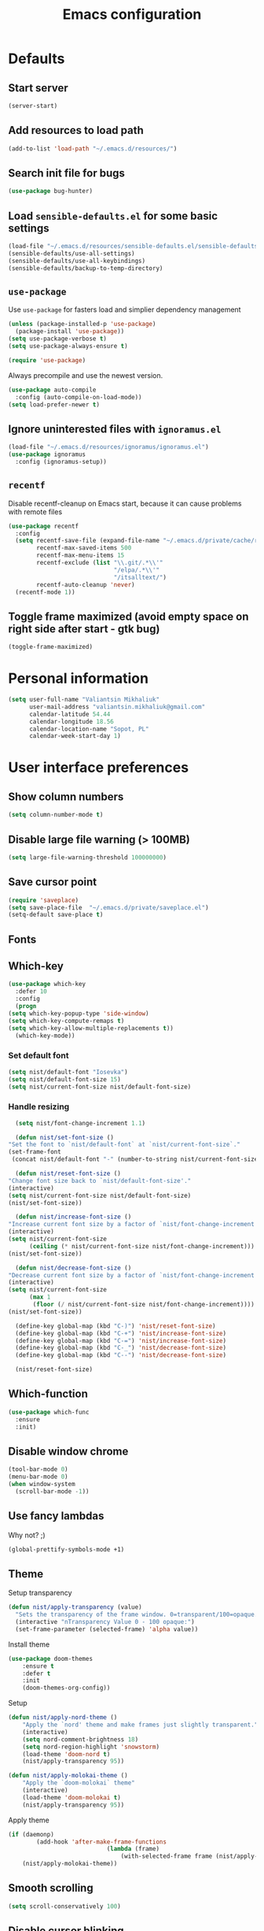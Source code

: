 #+TITLE: Emacs configuration

* Defaults
** Start server
   #+BEGIN_SRC emacs-lisp
     (server-start)
   #+END_SRC

** Add resources to load path
   #+BEGIN_SRC emacs-lisp
     (add-to-list 'load-path "~/.emacs.d/resources/")
   #+END_SRC

** Search init file for bugs
   #+BEGIN_SRC emacs-lisp
     (use-package bug-hunter)
   #+END_SRC

** Load =sensible-defaults.el= for some basic settings
   #+BEGIN_SRC emacs-lisp
     (load-file "~/.emacs.d/resources/sensible-defaults.el/sensible-defaults.el")
     (sensible-defaults/use-all-settings)
     (sensible-defaults/use-all-keybindings)
     (sensible-defaults/backup-to-temp-directory)
   #+END_SRC

** =use-package=
   Use =use-package= for fasters load and simplier dependency management

   #+BEGIN_SRC emacs-lisp
     (unless (package-installed-p 'use-package)
       (package-install 'use-package))
     (setq use-package-verbose t)
     (setq use-package-always-ensure t)

     (require 'use-package)
   #+END_SRC

   Always precompile and use the newest version.

   #+BEGIN_SRC emacs-lisp
     (use-package auto-compile
       :config (auto-compile-on-load-mode))
     (setq load-prefer-newer t)
   #+END_SRC

** Ignore uninterested files with =ignoramus.el=
   #+BEGIN_SRC emacs-lisp
     (load-file "~/.emacs.d/resources/ignoramus/ignoramus.el")
     (use-package ignoramus
       :config (ignoramus-setup))
   #+END_SRC

** =recentf=
   Disable recentf-cleanup on Emacs start, because it can cause problems with
   remote files

   #+BEGIN_SRC emacs-lisp
     (use-package recentf
       :config
       (setq recentf-save-file (expand-file-name "~/.emacs.d/private/cache/recentf")
             recentf-max-saved-items 500
             recentf-max-menu-items 15
             recentf-exclude (list "\\.git/.*\\'"
                                   "/elpa/.*\\'"
                                   "/itsalltext/")
             recentf-auto-cleanup 'never)
       (recentf-mode 1))
   #+END_SRC

** Toggle frame maximized (avoid empty space on right side after start - gtk bug)
   #+BEGIN_SRC emacs-lisp
     (toggle-frame-maximized)
   #+END_SRC

* Personal information
  #+BEGIN_SRC emacs-lisp
    (setq user-full-name "Valiantsin Mikhaliuk"
          user-mail-address "valiantsin.mikhaliuk@gmail.com"
          calendar-latitude 54.44
          calendar-longitude 18.56
          calendar-location-name "Sopot, PL"
          calendar-week-start-day 1)
  #+END_SRC

* User interface preferences
** Show column numbers
   #+BEGIN_SRC emacs-lisp
     (setq column-number-mode t)
   #+END_SRC

** Disable large file warning (> 100MB)
   #+BEGIN_SRC emacs-lisp
     (setq large-file-warning-threshold 100000000)
   #+END_SRC

** Save cursor point
   #+BEGIN_SRC emacs-lisp
    (require 'saveplace)
    (setq save-place-file  "~/.emacs.d/private/saveplace.el")
    (setq-default save-place t)
   #+END_SRC

** Fonts
** Which-key
   #+BEGIN_SRC emacs-lisp
     (use-package which-key
       :defer 10
       :config
       (progn
	 (setq which-key-popup-type 'side-window)
	 (setq which-key-compute-remaps t)
	 (setq which-key-allow-multiple-replacements t))
       (which-key-mode))
   #+END_SRC

*** Set default font
    #+BEGIN_SRC emacs-lisp
      (setq nist/default-font "Iosevka")
      (setq nist/default-font-size 15)
      (setq nist/current-font-size nist/default-font-size)
    #+END_SRC

*** Handle resizing
    #+BEGIN_SRC emacs-lisp
      (setq nist/font-change-increment 1.1)

      (defun nist/set-font-size ()
	"Set the font to `nist/default-font` at `nist/current-font-size`."
	(set-frame-font
	 (concat nist/default-font "-" (number-to-string nist/current-font-size))))

      (defun nist/reset-font-size ()
	"Change font size back to `nist/default-font-size'."
	(interactive)
	(setq nist/current-font-size nist/default-font-size)
	(nist/set-font-size))

      (defun nist/increase-font-size ()
	"Increase current font size by a factor of `nist/font-change-increment'."
	(interactive)
	(setq nist/current-font-size
	      (ceiling (* nist/current-font-size nist/font-change-increment)))
	(nist/set-font-size))

      (defun nist/decrease-font-size ()
	"Decrease current font size by a factor of `nist/font-change-increment', down to a minimum size of 1."
	(interactive)
	(setq nist/current-font-size
	      (max 1
		   (floor (/ nist/current-font-size nist/font-change-increment))))
	(nist/set-font-size))

      (define-key global-map (kbd "C-)") 'nist/reset-font-size)
      (define-key global-map (kbd "C-+") 'nist/increase-font-size)
      (define-key global-map (kbd "C-=") 'nist/increase-font-size)
      (define-key global-map (kbd "C-_") 'nist/decrease-font-size)
      (define-key global-map (kbd "C--") 'nist/decrease-font-size)

      (nist/reset-font-size)
    #+END_SRC

** Which-function
   #+BEGIN_SRC emacs-lisp
     (use-package which-func
       :ensure
       :init)
   #+END_SRC

** Disable window chrome
   #+BEGIN_SRC emacs-lisp
     (tool-bar-mode 0)
     (menu-bar-mode 0)
     (when window-system
       (scroll-bar-mode -1))
   #+END_SRC

** Use fancy lambdas
   Why not? ;)

   #+BEGIN_SRC emacs-lisp
     (global-prettify-symbols-mode +1)
   #+END_SRC

** Theme
   Setup transparency

   #+BEGIN_SRC emacs-lisp
     (defun nist/apply-transparency (value)
       "Sets the transparency of the frame window. 0=transparent/100=opaque."
       (interactive "nTransparency Value 0 - 100 opaque:")
       (set-frame-parameter (selected-frame) 'alpha value))
   #+END_SRC

   Install theme

   #+BEGIN_SRC emacs-lisp
		 (use-package doom-themes
			 :ensure t
			 :defer t
			 :init
			 (doom-themes-org-config))
   #+END_SRC

   Setup

   #+BEGIN_SRC emacs-lisp
		 (defun nist/apply-nord-theme ()
			 "Apply the `nord' theme and make frames just slightly transparent."
			 (interactive)
			 (setq nord-comment-brightness 18)
			 (setq nord-region-highlight 'snowstorm)
			 (load-theme 'doom-nord t)
			 (nist/apply-transparency 95))

		 (defun nist/apply-molokai-theme ()
			 "Apply the `doom-molokai` theme"
			 (interactive)
			 (load-theme 'doom-molokai t)
			 (nist/apply-transparency 95))
   #+END_SRC

	 Apply theme

	 #+BEGIN_SRC emacs-lisp
		 (if (daemonp)
				 (add-hook 'after-make-frame-functions
									 (lambda (frame)
										 (with-selected-frame frame (nist/apply-molokai-theme))))
			 (nist/apply-molokai-theme))
	 #+END_SRC

** Smooth scrolling
   #+BEGIN_SRC emacs-lisp
     (setq scroll-conservatively 100)
   #+END_SRC

** Disable cursor blinking
   #+BEGIN_SRC emacs-lisp
     (blink-cursor-mode -1)
   #+END_SRC

** Force utf-8 everywhere
   #+BEGIN_SRC emacs-lisp
     (set-charset-priority 'unicode)
     (setq locale-coding-system   'utf-8)   ; pretty
     (set-terminal-coding-system  'utf-8)   ; pretty
     (set-keyboard-coding-system  'utf-8)   ; pretty
     (set-selection-coding-system 'utf-8)   ; please
     (prefer-coding-system        'utf-8)   ; with sugar on top
     (setq default-process-coding-system '(utf-8-unix . utf-8-unix))
   #+END_SRC

** Highlight the current line
   =global-hl-line-mode= softly highlights the background color of the line
   containing point.

   #+BEGIN_SRC emacs-lisp
     (when window-system
       (global-hl-line-mode))
   #+END_SRC

** Use powerline-evil
   #+BEGIN_SRC emacs-lisp
     (use-package powerline-evil
       :ensure t
       :config
       (custom-set-faces
         '(powerline-evil-normal-face ((t (:foreground "#eee8d5")))))
       (powerline-evil-center-color-theme))
   #+END_SRC

** Hide certain modes from the mode-line
   This either hides or renames a variety of modes using the =diminish= package.

   #+BEGIN_SRC emacs-lisp
     (use-package diminish
       :init)
     (defmacro diminish-minor-mode (filename mode &optional abbrev)
       `(eval-after-load (symbol-name ,filename)
	  '(diminish ,mode ,abbrev)))

     (defmacro diminish-major-mode (mode-hook abbrev)
       `(add-hook ,mode-hook
		  (lambda () (setq mode-name ,abbrev))))

     (diminish-minor-mode 'abbrev 'abbrev-mode)
     (diminish-minor-mode 'simple 'auto-fill-function)
     (diminish-minor-mode 'company 'company-mode)
     (diminish-minor-mode 'eldoc 'eldoc-mode)
     (diminish-minor-mode 'flycheck 'flycheck-mode)
     (diminish-minor-mode 'flyspell 'flyspell-mode)
     (diminish-minor-mode 'global-whitespace 'global-whitespace-mode)
     (diminish-minor-mode 'projectile 'projectile-mode)
     (diminish-minor-mode 'ruby-end 'ruby-end-mode)
     (diminish-minor-mode 'subword 'subword-mode)
     (diminish-minor-mode 'yard-mode 'yard-mode)
     (diminish-minor-mode 'yasnippet 'yas-minor-mode)
     (diminish-minor-mode 'helm 'helm-mode)
     (diminish-minor-mode 'wrap-region 'wrap-region-mode)
     (diminish-minor-mode 'which-key 'which-key-mode)
     (diminish-minor-mode 'focus-autosave-mode 'focus-autosave-mode)
     (diminish-minor-mode 'paredit 'paredit-mode " π")
     (diminish-minor-mode 'undo-tree 'undo-tree-mode)
     (diminish-major-mode 'magit-mode " ")
     (diminish-major-mode 'emacs-lisp-mode-hook "el")
     (diminish-major-mode 'haskell-mode-hook "λ=")
     (diminish-major-mode 'lisp-interaction-mode-hook "λ")
     (diminish-major-mode 'python-mode-hook "Py")
     (diminish-major-mode 'ruby-mode-hook "")
   #+END_SRC

** Highlight uncommited changes using =diff-hl=
   #+BEGIN_SRC emacs-lisp
     (use-package diff-hl
       :ensure t
       :config
       (add-hook 'prog-mode-hook 'turn-on-diff-hl-mode)
       (add-hook 'vc-dir-mode-hook 'turn-on-diff-hl-mode))
   #+END_SRC

** Browser
*** Internal one
    #+BEGIN_SRC emacs-lisp
      (setq eww-download-directory "~/Downloads")
    #+END_SRC

*** External one
    #+BEGIN_SRC emacs-lisp
      (setq browse-url-browser-function 'browse-url-generic
            browse-url-generic-program "chromium")
    #+END_SRC

** Add stripes to a dired buffer
   #+BEGIN_SRC emacs-lisp
     (use-package stripe-buffer
       :ensure t
       :config
       (add-hook 'dired-mode-hook 'stripe-buffer-mode))
   #+END_SRC
** =smartparens=
   #+BEGIN_SRC emacs-lisp
     (use-package evil-smartparens
     :diminish evil-smartparens-mode
     :config
     (evil-smartparens-mode)
     (add-hook 'smartparens-enabled-hook #'evil-smartparens-mode))
   #+END_SRC

** Use =guru-mode= to escape ambiguous keystrokes
   #+BEGIN_SRC emacs-lisp
     (use-package guru-mode
       :ensure t
       :diminish
       :config
       (guru-global-mode 1)
       (add-hook 'prog-mode-hook 'guru-mode))
   #+END_SRC

* =evil-mode=
** Use =evil=
   #+BEGIN_SRC emacs-lisp
     (use-package evil
       :ensure t
       :init
       (setq evil-want-integration t)
       (setq evil-want-keybinding nil)
       :config
       (evil-mode 1))
   #+END_SRC

**  Enable =evil-surround= everywhere
   #+BEGIN_SRC emacs-lisp
     (use-package evil-surround
       :ensure t
       :config
       (global-evil-surround-mode 1))
   #+END_SRC
** Do not expand abbrevs when hit escape or c-]
   #+BEGIN_SRC emacs-lisp
     (setq evil-want-abbrev-expand-on-insert-exit nil)
   #+END_SRC
** =evil-collection=
   Adds evil bindings for a lot of modes
   #+BEGIN_SRC emacs-lisp
     (use-package evil-collection
     :ensure t
     :after evil
     :init
     (setq warning-suppress-types '((evil-collection))))
     #+END_SRC

* =dired=
** Extensions
   #+BEGIN_SRC emacs-lisp
     (use-package dired-details
       :ensure t)
   #+END_SRC

** Media
   #+BEGIN_SRC emacs-lisp
     (use-package dired-open
       :config
       (setq dired-open-extensions
             '(("pdf" . "zathura")
               ("mkv" . "mpv")
               ("mp4" . "mpv")
               ("avi" . "mpv"))))
   #+END_SRC

** Force dired to use =ls -lhvA=
   #+BEGIN_SRC emacs-lisp
     (setq-default dired-listing-switches "-lhvA")
   #+END_SRC

** Force dired to use =mv -r=
   #+BEGIN_SRC emacs-lisp
     (setq dired-recursive-copies 'always)
   #+END_SRC

   But ask before recursively deleteing an directory
   #+BEGIN_SRC emacs-lisp
     (setq dired-recursive-deletes 'top)
   #+END_SRC

** Kill buffer on file remove
   #+BEGIN_SRC emacs-lisp
     (setq dired-clean-up-buffers-too t)
   #+END_SRC

* Utility functions
** Add a list of patterns to associate files with modes

   #+BEGIN_SRC emacs-lisp
     (defun nist/add-auto-mode (mode &rest patterns)
       "Add entries to `auto-mode-alist' to use `MODE' for all given `PATTERNS'"
       (dolist (pattern patterns)
         (add-to-list 'auto-mode-alist (cons pattern mode))))
   #+END_SRC

** Open last file in dired buffer
   #+BEGIN_SRC emacs-lisp
     (defun nist/visit-last-dired-file ()
       "Open the last file in an open dired buffer."
       (end-of-buffer)
       (previous-line)
       (dired-find-file))
   #+END_SRC

** Visit last migration :ruby/rails:
   Relies on projectile

   #+BEGIN_SRC emacs-lisp
     (defun nist/visit-last-migration ()
       "Open the last file in 'db/migrate/'."
       (interactive)
       (dired (expand-file-name "db/migrate" (projectile-project-root)))
       (nist/visit-last-dired-file)
       (kill-buffer "migrate"))
   #+END_SRC

** Kill current buffer
   #+BEGIN_SRC emacs-lisp
     (defun nist/kill-current-buffer ()
       "Kill the current buffer silently."
       (interactive)
       (kill-buffer (current-buffer)))
   #+END_SRC

** Strip spaces (used for deft filenames)
   #+BEGIN_SRC emacs-lisp
     (defun nist/deft-strip-spaces (args)
       "Replace spaces with - in the string contained in the first element of the list args."
       (list (replace-regexp-in-string " " "-" (car args))))
   #+END_SRC

* Programming
** Common
*** Default tab width
   #+BEGIN_SRC emacs-lisp
     (setq-default tab-width 2)
   #+END_SRC

*** CamelCase everywhere
	 #+BEGIN_SRC emacs-lisp
	   (global-subword-mode 1)
	 #+END_SRC

*** Scroll compilation window to bottom automatically
	 #+BEGIN_SRC emacs-lisp
	   (setq compilation-scroll-output t)
	 #+END_SRC

*** =Magit= (Emacs mode for interactions with or even More)
		#+BEGIN_SRC emacs-lisp
		  (use-package evil-magit)
			(use-package magit
			  :bind ("C-x g" . magit-status)
				:config
				(use-package evil-magit)
				(setq magit-push-always-verify nil)
				(add-hook 'git-commit-mode-hook 'turn-on-flyspell)
				(add-hook 'with-editor-mode-hook 'evil-insert-state))
		#+END_SRC

*** =company= for auto-completion
    #+BEGIN_SRC emacs-lisp
      (use-package company
        :ensure t
        :defer t
        :init (global-company-mode)
        :config
        (progn
          (bind-key [remap completion-at-point] #'company-complete company-mode-map)
          (setq company-tooltip-align-annotations t
                company-show-numbers t)
          (push 'company-robe company-backends)
          (company-quickhelp-mode t)
          (setq company-quickhelp-mode t)
          (setq company-dabbrev-downcase nil))
        :diminish company-mode)
    #+END_SRC

** Projectile
   #+BEGIN_SRC emacs-lisp
		 (defun nist/search-project-for-symbol-at-point ()
			 "Use `projectile-ag' to search the current project for `symbol-at-point'."
			 (interactive)
			 (projectile-ag (projectile-symbol-at-point)))

		 (use-package ag
			 :ensure t)

		 (use-package projectile
			 :ensure t
			 :bind-keymap ("C-c p" . projectile-command-map)
			 :init
			 (global-set-key (kbd "C-c v") 'projectile-ag)
			 (define-key evil-normal-state-map (kbd "C-p") 'projectile-find-file)
			 (global-set-key (kbd "C-c C-v") 'nist/search-project-for-symbol-at-point))
   #+END_SRC

** Flycheck
   #+BEGIN_SRC emacs-lisp
     (use-package flycheck
       :ensure t
       :init (global-flycheck-mode))
   #+END_SRC

** CSS and SASS
**** Indent 2 spaces
	 #+BEGIN_SRC emacs-lisp
		 (add-hook 'css-mode-hook (lambda ()
																(setq css-indent-offset 2)))
		 (add-hook 'scss-mode-hook (lambda ()
																 (setq css-indent-offset 2)))

	 #+END_SRC

**** Use =rainbow-mode=
		 #+BEGIN_SRC emacs-lisp
			 (use-package rainbow-mode
				 :ensure t)
		 #+END_SRC

**** Use =css-mode=
	 #+BEGIN_SRC emacs-lisp
		 (use-package css-mode
			 :config
			 (rainbow-mode))
	 #+END_SRC

**** Do not trigger compile on each save
		 #+BEGIN_SRC emacs-lisp
			 (use-package scss-mode
				 :config
				 (setq scss-compile-at-save nil))
		 #+END_SRC

** Haskell

	 Enable =haskell-doc-mode= (smart function signatures and smart indentation).

	 #+BEGIN_SRC emacs-lisp
		 (setq exec-path (append exec-path (list "~/.cabal/bin")))
		 (use-package haskell-mode
			 :ensure t
			 :config
			 (add-hook 'haskell-mode-hook
								 (lambda ()
									 (haskell-doc-mode)
									 (turn-on-haskell-indent)
									 )))
	 #+End_SRC

** JavaScript (and CoffeeScript)
	 #+BEGIN_SRC emacs-lisp
		 (use-package coffee-mode
			 :ensure t
			 :init
			 (setq js-indent-level 2)
			 (add-hook 'coffee-mode-hook
								 (lambda ()
									 (yas-minor-mode 1)
									 (setq coffee-tab-width 2)
									 (setq whitespace-action '(auto-cleanup)))))
	 #+END_SRC

	 After compiling coffee into js, I wan't to move to corresponding point in js file

	 #+BEGIN_SRC emacs-lisp
		 (setq coffee-args-compile '("-c" "--no-header" "-m"))
		 (add-hook 'coffee-after-compile-hook 'sourcemap-goto-corresponding-point)
	 #+END_SRC

	 Remove file after this dance

	 #+BEGIN_SRC emacs-lisp
		 (defun nist/coffee-after-compile-hook (props)
			 (sourcemap-goto-corresponding-point props)
			 (delete-file (plist-get props :sourcemap)))
		 (add-hook 'coffee-after-compile-hook 'nist/coffee-after-compile-hook)
	 #+END_SRC

** Lisps

	 Install required packages

	 #+BEGIN_SRC emacs-lisp
		 (use-package paredit
			 :ensure t)
		 (use-package rainbow-delimiters
			 :ensure t
			 :init)
	 #+END_SRC

	 Add some hooks

	 #+BEGIN_SRC emacs-lisp
		 (setq lispy-mode-hooks
					 '(emacs-lisp-mode-hook
						 lisp-mode-hook
						 scheme-mode-hook))
		 (dolist (hook lispy-mode-hooks)
			 (add-hook hook (lambda ()
												(setq show-paren-style 'expression)
												(paredit-mode)
												(rainbow-delimiters-mode))))
	 #+END_SRC

	 Also use =eldoc-mode= in elisp buffers

	 #+BEGIN_SRC emacs-lisp
		 (add-hook 'emacs-lisp-mode-hook 'eldoc-mode)
	 #+END_SRC
** Python
	 More - [[https://github.com/howardabrams/dot-files/blob/master/emacs-python.org][in this tutorial]]

	 Indent 2 spaces.
	 #+BEGIN_SRC emacs-lisp
	   (setq python-indent 2)
	 #+END_SRC

	 Virtualenv

	 #+BEGIN_SRC emacs-lisp
		 (use-package pyenv-mode
			 :ensure t
			 :config
			 (defun projectile-pyenv-mode-set ()
				 "Set pyenv version matching project name."
				 (let ((project (projectile-project-name)))
					 (if (member project (pyenv-mode-versions))
							 (pyenv-mode-set project)
						 (pyenv-mode-unset))))
			 (add-hook 'projectile-switch-project-hook 'projectile-pyenv-mode-set)
			 (add-hook 'python-mode-hook 'pyenv-mode))

		 (use-package pyenv-mode-auto
			 :ensure t)
	 #+END_SRC

	 WSGI files (be careful with tabs>)

	 #+BEGIN_SRC emacs-lisp
		 (use-package python
			 :mode ("\\.py\\'" . python-mode)
						 ("\\.wsgi$" . python-mode)
			 :interpreter ("python" . python-mode)
			 :init
			 (setq-default indent-tabs-mode nil)
			 :config
			 (setq python-indent-offset 4)
			 (add-hook 'python-mode-hook 'smartparens-mode))
	 #+END_SRC

   =jedi= with company-backend

   #+BEGIN_SRC emacs-lisp
     (use-package jedi
       :ensure t
       :init
       (add-to-list 'company-backends 'company-jedi)
       :config
       (use-package company-jedi
         :ensure t
         :init
         (add-hook 'python-mode-hook (lambda () (add-to-list 'company-backends 'company-jedi)))
         (setq company-jedi-python-bin "python")))
   #+END_SRC

	 And finally =elpy=

	 #+BEGIN_SRC emacs-lisp
		 (use-package elpy
			 :ensure t
			 :commands elpy-enable
			 :init (with-eval-after-load 'python (elpy-enable))

			 :config
			 (electric-indent-local-mode -1)
			 (delete 'elpy-module-highlight-indentation elpy-modules)
			 (delete 'elpy-module-flymake elpy-modules)

			 (defun ha/elpy-goto-definition ()
				 (interactive)
				 (condition-case err
						 (elpy-goto-definition)
					 ('error (xref-find-definitions (symbol-name (symbol-at-point))))))

			 :bind (:map elpy-mode-map ([remap elpy-goto-definition] .
																	ha/elpy-goto-definition)))
	 #+END_SRC
** Ruby
*** Disable the ruby-reek cheker.

    #+BEGIN_SRC emacs-lisp
     (setq-default flycheck-disabled-checkers '(ruby-reek))
    #+END_SRC

*** Switch between implementation and spec

    #+BEGIN_SRC emacs-lisp
      (eval-after-load 'evil-ex
        '(evil-ex-define-cmd "A[switch to test/model in new window]"
                             'projectile-find-implementation-or-test-other-window))
      (eval-after-load 'evil-ex
        '(evil-ex-define-cmd "a[switch to test/model in current window"
                             'projectile-toggle-between-implementation-and-test))

    #+END_SRC

*** Rubocop-autocorrect-current-file
    #+BEGIN_SRC emacs-lisp
      (eval-after-load 'evil-ex
        '(evil-ex-define-cmd "cop[rubocop-autocorrect-current-file]"
                             'rubocop-autocorrect-current-file))

    #+END_SRC

*** Visit last migration

    #+BEGIN_SRC emacs-lisp
      (eval-after-load 'evil-ex
        '(evil-ex-define-cmd "vlm[visit-last-migration]"
                             'hrs/visit-last-migration))
    #+END_SRC
*** =chruby=
    I use =chruby= to switch between versions of Ruby. This sets a default version
    to use within Emacs (for things like =xmp= or =rspec=).

    #+BEGIN_SRC emacs-lisp
      (use-package chruby
        :config
        (chruby "2.5.3"))
    #+END_SRC

*** Eval into comments
    =rcodetools= provides =xmp=, which lets us evaluate a Ruby buffer and
    display the result in "magic" (=# =>=) comments.

    #+BEGIN_SRC emacs-lisp
      (setq xmpfilter-command-name
        "ruby -S xmpfilter --no-warnings --dev --fork --detect-rbtest")
      (require 'rcodetools)
    #+END_SRC

*** Robe

    #+BEGIN_SRC emacs-lisp
      (use-package robe
        :ensure t
        :bind ("C-M-." . robe-jump)
        :diminish robe-mode
        :init
        (add-hook 'ruby-mode-hook 'robe-mode))
    #+END_SRC

*** RSpec
    Scroll rspec buffer to first error.

    #+BEGIN_SRC emacs-lisp
      (use-package rspec-mode
        :diminish rspec-mode
        :commands rspec-install-snippets
        :hook (dired-mode . rspec-dired-mode)
        :config
        (with-eval-after-load 'yasnippet
          (rspec-install-snippets))
        (add-hook 'rspec-compilation-mode-hook
                  (lambda ()
                    (make-local-variable 'compilation-scroll-output)
                    (setq compilation-scroll-output 'first-error)))
        :ensure t)
    #+END_SRC

*** Features (Cucumber)
    #+BEGIN_SRC emacs-lisp
      (use-package feature-mode
        :ensure t
        :after ruby-mode
        :bind ("C-c ." . feature-goto-step-definition)
        :config
        (add-to-list 'auto-mode-alist '("\.feature$" . feature-mode))
        (setq feature-default-language "fi")
        (setq feature-step-search-path "features/step_definitions/*_steps.rb"))
    #+END_SRC

*** Rubocop
    #+BEGIN_SRC emacs-lisp
      (use-package rubocop
        :diminish rubocop-mode
        :hook (ruby-mode . rubocop-mode))
    #+END_SRC

*** Refactoring helpers
    #+BEGIN_SRC emacs-lisp
      (use-package ruby-refactor
        :diminish ruby-refactor-mode
        :hook (ruby-mode . ruby-refactor-mode))
    #+END_SRC

*** Override =%= to play nicely with ruby blocks
    #+BEGIN_SRC emacs-lisp
      (evil-define-motion evil-ruby-jump-item (count)
        :jump t
        :type inclusive
        (cond ((string-match ruby-block-beg-re (current-word))
               (ruby-end-of-block count))
              ((string-match ruby-block-end-re (current-word))
               (ruby-beginning-of-block count))
              (t
               (evil-jump-item count))))
    #+END_SRC

*** =yard-mode=

    #+BEGIN_SRC emacs-lisp
      (use-package yard-mode
        :diminish t
        :ensure t)
    #+END_SRC

*** =ruby-mode=
    Fit all together

    #+BEGIN_SRC emacs-lisp
      (add-hook 'ruby-mode-hook
                (lambda ()
                  (setq ruby-insert-encoding-magic-comment nil)
                  (yas-minor-mode)
                  (rspec-mode)
                  (yard-mode)
                  (flycheck-mode)
                  (flycheck-disable-checker 'ruby-rubylint)
                  (evil-smartparens-mode)
                  (smartparens-strict-mode)
                  (inf-ruby-minor-mode)
                  (subword-mode)
                  (local-set-key "\r" 'newline-and-indent)
                  (setq rspec-command-options "--color --order random")
                  (define-key ruby-mode-map (kbd "C-c C-c") 'xmp)
                  (define-key ruby-mode-map (kbd "C-c r a") 'rspec-verify)
                  (define-key ruby-mode-map (kbd "C-c r r") 'rspec-verify-matching)
                  (define-key evil-normal-state-local-map "%" 'evil-ruby-jump-item)
                  (define-key evil-motion-state-local-map "%" 'evil-ruby-jump-item)
                  (add-hook 'ruby-mode-hook 'ruby-refactor-mode-launch)))
    #+END_SRC

    Associate with a following files
    #+BEGIN_SRC emacs-lisp
      (nist/add-auto-mode
        'ruby-mode
        "\\Gemfile$"
        "\\.rake$"
        "\\.ru$"
        "\\.cap$"
        "\\Capfile$"
        "\\.gemspec$"
        "\\Guardfile$"
        "\\Rakefile$"
        "\\Vagrantfile$"
        "\\Vagrantfile.local$")
    #+END_SRC
*** Highlight coverage using SimpleCov
    #+BEGIN_SRC emacs-lisp
      (use-package coverage
        :ensure t
        :config
        (eval-after-load 'evil-ex
          '(evil-ex-define-cmd "cov[coverage]"
                               'coverage-mode)))
    #+END_SRC
** Shell
   #+BEGIN_SRC emacs-lisp
     (add-hook 'sh-mode-hook
               (lambda ()
                 (setq sh-basic-offset 2
                       sh-indentation 2)))
   #+END_SRC
** Web stuff
   #+BEGIN_SRC emacs-lisp
     (use-package web-mode
       :config
       (setq web-mode-markup-indent-offset 2)
       (setq web-mode-code-indent-offset 2)
       (setq web-mode-css-indent-offset 2)
       (setq js-indent-level 2)
       (setq web-mode-enable-auto-pairing nil)
       (setq web-mode-enable-auto-expanding t)
       (setq web-mode-enable-css-colorization t)
       (setq web-mode-enable-auto-closing t)
       (rainbow-mode)
       (rspec-mode)
       (yas-minor-mode))
   #+END_SRC

*** Use =web-mode= with embedded files to.
   #+BEGIN_SRC emacs-lisp
     (nist/add-auto-mode 'web-mode
       "\\.erb$"
       "\\.html$"
       "\\.php$"
       "\\.tpl$"
       "\\.css$"
       "\\.scss$"
       "\\.xml$"
       "\\.rhtml$")
   #+END_SRC

*** Please be polite with smartparens
    #+BEGIN_SRC emacs-lisp
      (sp-with-modes '(web-mode)
        (sp-local-pair "%" "%"
                       :unless '(sp-in-string-p)
                       :post-handlers '(((lambda (&rest _ignored)
                                           (just-one-space)
                                           (save-excursion (insert " ")))
                                         "SPC" "=" "#")))
        (sp-local-tag "%" "<% "  " %>")
        (sp-local-tag "=" "<%= " " %>")
        (sp-local-tag "#" "<%# " " %>"))
    #+END_SRC

*** =web-beautify=
    #+BEGIN_SRC emacs-lisp
      (use-package web-beautify
        :commands (web-beautify-css
                   web-beautify-css-buffer
                   web-beautify-html
                   web-beautify-html-buffer
                   web-beautify-js
                   web-beautify-js-buffer))
    #+END_SRC

*** =emmet=
    #+BEGIN_SRC emacs-lisp
      (use-package emmet-mode
        :diminish (emmet-mode . "ε")
        :bind* (("C-)" . emmet-next-edit-point)
                ("C-(" . emmet-prev-edit-point))
        :commands (emmet-mode
                   emmet-next-edit-point
                   emmet-prev-edit-point)
        :init
        (setq emmet-indentation 2)
        (setq emmet-move-cursor-between-quotes t)
        :hook web-mode)
    #+END_SRC
*** Nginx
    #+BEGIN_SRC emacs-lisp
      (use-package nginx-mode
        :commands (nginx-mode))
    #+END_SRC

*** JSON
    #+BEGIN_SRC emacs-lisp
      (use-package json-mode
        :bind* (("{" . paredit-open-curly)
                ("}" . paredit-close-curly)))
    #+END_SRC
** YAML
   #+BEGIN_SRC emacs-lisp
     (use-package yaml-mode
       :ensure t)
   #+END_SRC
** Golang
*** Set environment
    #+BEGIN_SRC emacs-lisp
      (setenv "GOPATH" "/home/vmikh/code/gocode")
    #+END_SRC
*** A bunch of useful packages
    #+BEGIN_SRC emacs-lisp
      (use-package go-mode :ensure t)
      (use-package go-guru :demand t)
      (use-package exec-path-from-shell :ensure t)
      (use-package auto-complete :ensure t)
      (use-package go-autocomplete :ensure t)
      (use-package flymake-go :ensure t)
    #+END_SRC

   #+BEGIN_SRC emacs-lisp
     (defun  my-go-mode-hook ()
       (add-hook 'before-save-hook 'gofmt-before-save) ; gofmt before every save
       (setq gofmt-command "goimports")                ; gofmt uses invokes goimports
       (yas-minor-mode 1)
       (if (not (string-match "go" compile-command))   ; set compile command default
           (set (make-local-variable 'compile-command)
                "go build -v && go test -v && go vet"))

       ;; guru settings
       (go-guru-hl-identifier-mode)                    ; highlight identifiers

       ;; Key bindings specific to go-mode
       (local-set-key (kbd "M-.") 'godef-jump)         ; Go to definition
       (local-set-key (kbd "M-,") 'pop-tag-mark)       ; Return from whence you came
       (local-set-key (kbd "C-c C-p") 'compile)        ; Invoke compiler
       (local-set-key (kbd "C-c C-P") 'recompile)      ; Redo most recent compile cmd
       (local-set-key (kbd "M-]") 'next-error)         ; Go to next error (or msg)
       (local-set-key (kbd "M-[") 'previous-error)     ; Go to previous error or msg

       ;; Misc go stuff
       (auto-complete-mode 1))                         ; Enable auto-complete mode

     ;; Connect go-mode-hook with the function we just defined
     (add-hook 'go-mode-hook 'my-go-mode-hook)

     ;; Ensure the go specific autocomplete is active in go-mode.
     (with-eval-after-load 'go-mode
       (require 'go-autocomplete))

     ;; If the go-guru.el file is in the load path, this will load it.
     (require 'go-guru)
   #+END_SRC

   #+BEGIN_SRC emacs-lisp
     (add-to-list 'exec-path "~/code/gocode/bin")
     (add-hook 'before-save-hook 'gofmt-before-save)
   #+END_SRC
** Graphviz
   Graph visualization

   #+BEGIN_SRC emacs-lisp
     (use-package graphviz-dot-mode
       :ensure t
       :mode "dot")
   #+END_SRC

* Editing preferences
** Delete trailing white-space's
   #+BEGIN_SRC emacs-lisp
     (add-hook 'before-save-hook 'delete-trailing-whitespace)
   #+END_SRC

** Always kill current buffer
   #+BEGIN_SRC emacs-lisp
     (global-set-key (kbd "C-x k") 'nist/kill-current-buffer)
   #+END_SRC

**
* Terminal
** =multi-term=
  #+BEGIN_SRC emacs-lisp
    (use-package multi-term
      :defer t
      :config
      (progn
        (use-package term
          :config
          (progn
            (setq term-prompt-regexp ".*:.*>.*? "))))
      (let ((zsh-bin (executable-find "zsh")))
        (when zsh-bin
          (setq multi-term-program zsh-bin)))
      (evil-set-initial-state 'term-mode 'emacs)
      (define-key term-raw-map (kbd "M-o") 'other-window)
      (goto-address-mode))
  #+END_SRC

** Use =pop-shell= to quick commands

  #+BEGIN_SRC emacs-lisp
    (use-package shell-pop
      :bind ("C-c s" . shell-pop)
      :config
      (setq shell-pop-shell-type
            (quote ("multi-term" "*multi-term*"
                    (lambda nil (ansi-term shell-pop-term-shell)))))
      (setq shell-pop-term-shell "/bin/zsh")
      (shell-pop--set-shell-type 'shell-pop-shell-type shell-pop-shell-type))
  #+END_SRC
** SSH
   #+BEGIN_SRC emacs-lisp
     (defun ssh-to-host (x)
       "Ask for host."
       (interactive "sHost:")
       (let* ((buffer-name (format "*SSH %s*" x))
              (buffer (get-buffer buffer-name)))
         (if buffer
             (switch-to-buffer buffer)
           (multi-term)
           (term-send-string
            (get-buffer-process (rename-buffer buffer-name))
            (format "ssh -i ~/.ssh/deploy valiantsin_mikhaliuk@%s\r" x)))))
     (global-set-key (kbd "M-s s") 'ssh-to-host)
   #+END_SRC
* Org-mode
** Display preferences
*** =org-bullets=
    #+BEGIN_SRC emacs-lisp
      (use-package org-bullets
        :ensure t
        :commands (org-bullets-mode)
        :init (add-hook 'org-mode-hook (lambda () (org-bullets-mode 1))))
    #+END_SRC

*** Syntax highlight for edited blocks
    #+BEGIN_SRC emacs-lisp
      (setq org-src-fontify-natively t)
    #+END_SRC

*** spaces = tab pls
    #+BEGIN_SRC emacs-lisp
      (setq org-src-tab-acts-natively t)
    #+END_SRC

*** Use current window for pop-ups
    #+BEGIN_SRC emacs-lisp
      (setq org-src-window-setup 'current-window)
    #+END_SRC
** org-structure-template. For useful drawers, like default <s
   #+BEGIN_SRC emacs-lisp
     (add-to-list 'org-structure-template-alist
                  (list "p" (concat ":PROPERTIES:\n"
                                    "?\n"
                                    ":END:")))

     (add-to-list 'org-structure-template-alist
                  (list "eh" (concat ":EXPORT_FILE_NAME: ?\n"
                                     ":EXPORT_TITLE:\n"
                                     ":EXPORT_OPTIONS: toc:nil html-postamble:nil num:nil")))

     (add-to-list 'org-structure-template-alist
                  (list "eb" (concat ":EXPORT_FILE_NAME: ?\n"
                                     ":EXPORT_TITLE:\n"
                                     ":EXPORT_BEAMER_HEADER: \\subtitle{}\n"
                                     ":EXPORT_AUTHOR: Valiantsin Mikhaliuk\n"
                                     ":EXPORT_OPTIONS: H:1 toc:nil\n"
                                     ":EXPORT_BEAMER_THEME: metropolis\n"
                                     ":EXPORT_LATEX_CLASS: beamer")))
   #+END_SRC

** Exporting
*** General
    #+BEGIN_SRC emacs-lisp
      (setq org-export-initial-scope 'subtree)
    #+END_SRC

    Fix curly quotes when exporting
    #+BEGIN_SRC emacs-lisp
      (setq org-export-with-smart-quotes t)
    #+END_SRC

    Remove contact info from HTML footers
    #+BEGIN_SRC emacs-lisp
      (setq org-html-postamble nil)
    #+END_SRC

*** Markdown
    #+BEGIN_SRC emacs-lisp
      (use-package ox-md
        :after org
        :ensure t
        :disabled t
        :config
        (setq org-md-headline-style 'atx))
    #+END_SRC

    =gfm=
    #+BEGIN_SRC emacs-lisp
      (use-package ox-gfm
        :ensure t)
    #+END_SRC

*** Presentations
    Old but gold
    #+BEGIN_SRC emacs-lisp
      (use-package ox-beamer
        :after org
        :ensure t
        :disabled t
        :defer t)
    #+END_SRC

    Bootstrap
    #+BEGIN_SRC emacs-lisp
      (use-package ox-twbs
        :ensure t)
    #+END_SRC

    Google styled slides
    #+BEGIN_SRC emacs-lisp
      (use-package ox-ioslide
        :ensure t)
    #+END_SRC

*** =babel= evaluating customization
    Prety useful for course/book notes.
    Also add non-standard go loader

    #+BEGIN_SRC emacs-lisp
      (use-package ob-go
        :ensure t)

      (org-babel-do-load-languages
       'org-babel-load-languages
       '((emacs-lisp . t)
         (R . t)
         (ruby . t)
         (haskell . nil)
         (latex . t)
         (ledger . t)
         (ocaml . t)
         (shell . t)
         (sql . t)
         (sqlite . t)
         (go . t)
         (dot . t)
         (python . t)
         (gnuplot . t)))
    #+END_SRC

    Stop asking before evaluating
    #+BEGIN_SRC emacs-lisp
      (setq org-confirm-babel-evaluate nil)
    #+END_SRC

*** PDF
    #+BEGIN_SRC emacs-lisp
      (setq org-latex-pdf-process
            '("pdflatex -shell-escape -interaction nonstopmode -output-directory %o %f"
              "pdflatex -shell-escape -interaction nonstopmode -output-directory %o %f"
              "pdflatex -shell-escape -interaction nonstopmode -output-directory %o %f"))
    #+END_SRC

    Source code highlighting with =minted= package

    #+BEGIN_SRC emacs-lisp
      (add-to-list 'org-latex-packages-alist '("" "minted"))
      (setq org-latex-listings 'minted)
    #+END_SRC

*** TeX configuration
    I maintain a two files in LaTeX, but I often export through it org-mode documents.

    Parse file after load
    #+BEGIN_SRC emacs-lisp
      (setq TeX-parse-self t)
    #+END_SRC

    Force =pdflatex= for compiling.

    #+BEGIN_SRC emacs-lisp
      (setq TeX-PDF-mode t)
    #+END_SRC

*** HTML
    #+BEGIN_SRC emacs-lisp
      (use-package htmlize
        :commands (htmlize-buffer
                   htmlize-file
                   htmlize-many-files
                   htmlize-many-files-dired
                   htmlize-region))
    #+END_SRC

** Calendar holidays
   #+BEGIN_SRC emacs-lisp
     (setq calendar-holidays
           '((holiday-fixed 1 1 "New Year")
             (holiday-fixed 1 6 "Trzech Króli")
             (holiday-fixed 4 1 "Wielkanoc")
             (holiday-fixed 4 2 "Poniedziałek Wielkanocny")
             (holiday-fixed 5 1 "Swięto pracy")
             (holiday-fixed 5 3 "Swięto konstytucji")
             (holiday-fixed 5 20 "Zesłanie Ducha Świętego (Zielone Świątki)")
             (holiday-fixed 5 31 "Boże Ciało")
             (holiday-fixed 8 15 "Święto Wojska Polskiego")
             (holiday-fixed 11 1 "Wszystkich Świętych")
             (holiday-fixed 11 11 "Święto Niepodległości")
             (holiday-fixed 12 25 "Boże Narodzenie (pierwszy dzień)")
             (holiday-fixed 12 26 "Boże Narodzenie (drugi dzień)")))
   #+END_SRC

** Open html files in browser after export when o pressed
   #+BEGIN_SRC emacs-lisp
     (add-hook 'org-mode-hook
               '(lambda () (setq org-file-apps
                                 (append '(("\\.x?html?\\'" . "/usr/bin/chromium %s"))))))
   #+END_SRC

** Open compiled PDFs in =zathura= instead of in the Emacs.
   #+BEGIN_SRC emacs-lisp
     (add-hook 'org-mode-hook
               '(lambda ()
                  (delete '("\\.pdf\\'" . default) org-file-apps)
                  (add-to-list 'org-file-apps '("\\.pdf\\'" . "zathura %s"))))
   #+END_SRC

** Quickly explore my =notes= directory with =deft=
   #+BEGIN_SRC emacs-lisp
     (use-package deft
       :bind ("C-c n" . deft)
       :commands (deft)
       :config

       (setq deft-directory "~/Dropbox/org/notes"
             deft-extensions '("org")
             deft-default-extension "org"
             deft-text-mode 'org-mode
             deft-auto-save-interval 0
             deft-recursive t
             deft-use-filter-string-for-filename t
             deft-use-filename-as-title t)
       (evil-set-initial-state 'deft-mode 'emacs)
       (advice-add 'deft-new-file-named :filter-args #'nist/deft-strip-spaces))
   #+END_SRC
